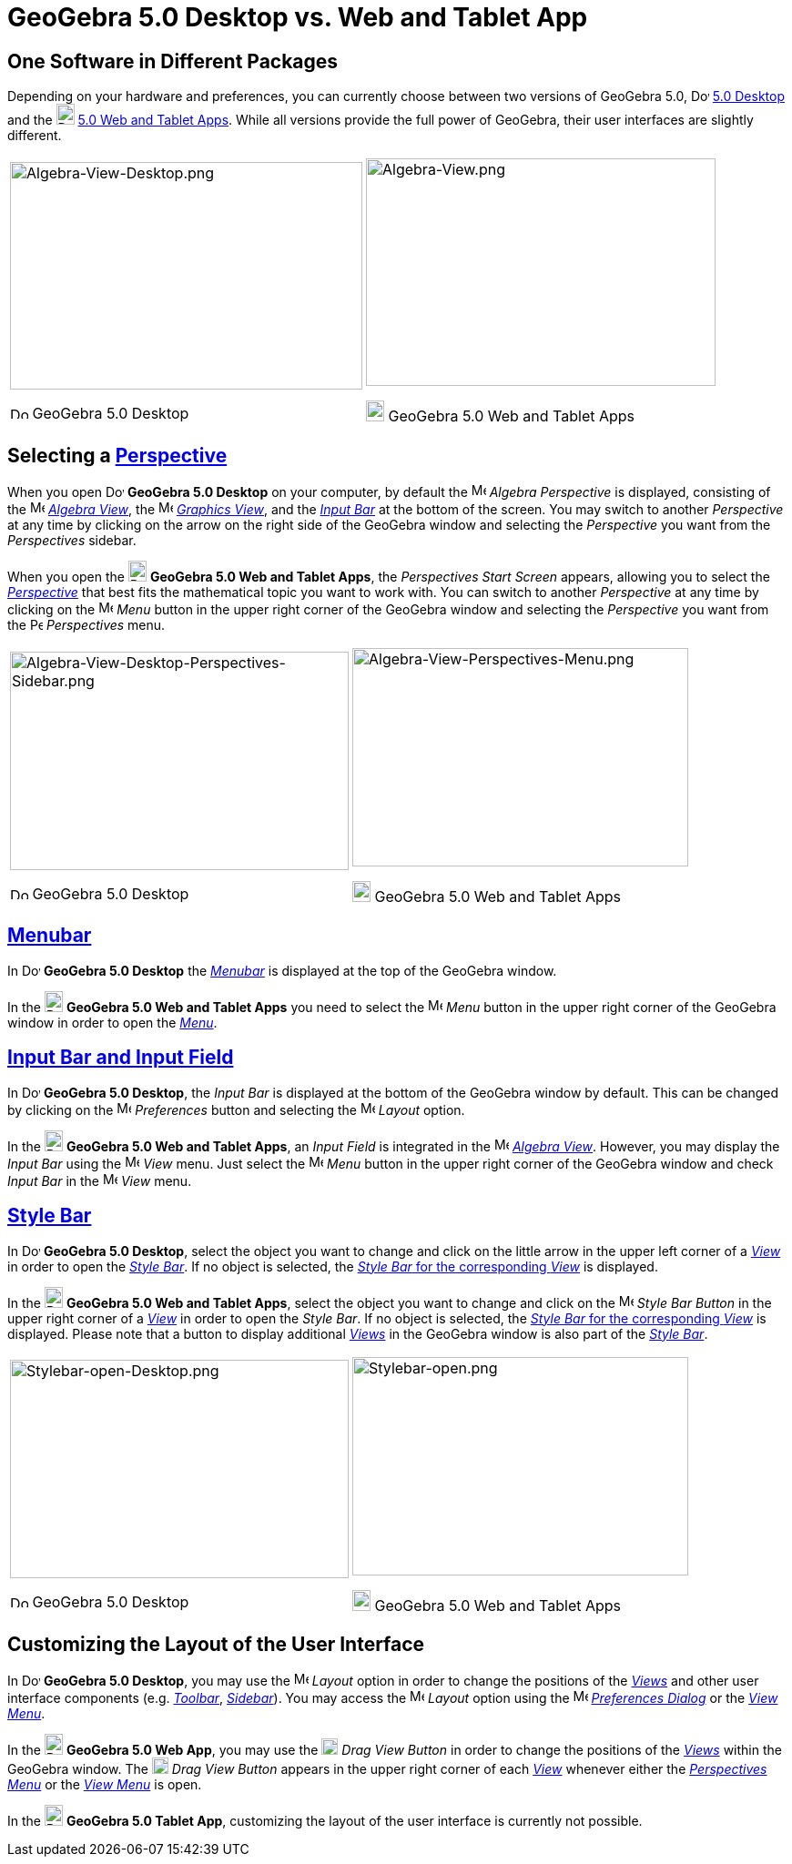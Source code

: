 = GeoGebra 5.0 Desktop vs. Web and Tablet App
:page-en: GeoGebra_5_0_Desktop_vs_Web_and_Tablet_App
ifdef::env-github[:imagesdir: /en/modules/ROOT/assets/images]

:toc:

== One Software in Different Packages

Depending on your hardware and preferences, you can currently choose between two versions of GeoGebra 5.0,
image:20px-Download-icons-device-screen.png[Download-icons-device-screen.png,width=20,height=14]
http://www.geogebra.org/cms/en/download/%7CGeoGebra[5.0 Desktop] and the
image:20px-Download-icons-device-tablet.png[Download-icons-device-tablet.png,width=20,height=23]
http://www.geogebra.org/cms/en/download/%7CGeoGebra[5.0 Web and Tablet Apps]. While all versions provide the full power
of GeoGebra, their user interfaces are slightly different.

[width="100%",cols="50%,50%",]
|===
a|
image:387px-Algebra-View-Desktop.png[Algebra-View-Desktop.png,width=387,height=250]

image:20px-Download-icons-device-screen.png[Download-icons-device-screen.png,width=20,height=14] GeoGebra 5.0 Desktop

a|
image:384px-Algebra-View.png[Algebra-View.png,width=384,height=250]

image:20px-Download-icons-device-tablet.png[Download-icons-device-tablet.png,width=20,height=23] GeoGebra 5.0 Web and
Tablet Apps

|===

== Selecting a xref:/Perspectives.adoc[Perspective]

When you open image:20px-Download-icons-device-screen.png[Download-icons-device-screen.png,width=20,height=14] *GeoGebra
5.0 Desktop* on your computer, by default the image:16px-Menu_view_algebra.svg.png[Menu view
algebra.svg,width=16,height=16] _Algebra Perspective_ is displayed, consisting of the
image:16px-Menu_view_algebra.svg.png[Menu view algebra.svg,width=16,height=16] xref:/Algebra_View.adoc[_Algebra View_],
the image:16px-Menu_view_graphics.svg.png[Menu view graphics.svg,width=16,height=16] xref:/Graphics_View.adoc[_Graphics
View_], and the xref:/Input_Bar.adoc[_Input Bar_] at the bottom of the screen. You may switch to another _Perspective_
at any time by clicking on the arrow on the right side of the GeoGebra window and selecting the _Perspective_ you want
from the _Perspectives_ sidebar.

When you open the image:20px-Download-icons-device-tablet.png[Download-icons-device-tablet.png,width=20,height=23]
*GeoGebra 5.0 Web and Tablet Apps*, the _Perspectives Start Screen_ appears, allowing you to select the
xref:/Perspectives.adoc[_Perspective_] that best fits the mathematical topic you want to work with. You can switch to
another _Perspective_ at any time by clicking on the
image:16px-Menu-button-open-menu.svg.png[Menu-button-open-menu.svg,width=16,height=16] _Menu_ button in the upper right
corner of the GeoGebra window and selecting the _Perspective_ you want from the
image:14px-Perspectives.svg.png[Perspectives.svg,width=14,height=14] _Perspectives_ menu.

[width="100%",cols="50%,50%",]
|===
a|
image:372px-Algebra-View-Desktop-Perspectives-Sidebar.png[Algebra-View-Desktop-Perspectives-Sidebar.png,width=372,height=240]

image:20px-Download-icons-device-screen.png[Download-icons-device-screen.png,width=20,height=14] GeoGebra 5.0 Desktop

a|
image:369px-Algebra-View-Perspectives-Menu.png[Algebra-View-Perspectives-Menu.png,width=369,height=240]

image:20px-Download-icons-device-tablet.png[Download-icons-device-tablet.png,width=20,height=23] GeoGebra 5.0 Web and
Tablet Apps

|===

== xref:/Menubar.adoc[Menubar]

In image:20px-Download-icons-device-screen.png[Download-icons-device-screen.png,width=20,height=14] *GeoGebra 5.0
Desktop* the xref:/Menubar.adoc[_Menubar_] is displayed at the top of the GeoGebra window.

In the image:20px-Download-icons-device-tablet.png[Download-icons-device-tablet.png,width=20,height=23] *GeoGebra 5.0
Web and Tablet Apps* you need to select the
image:16px-Menu-button-open-menu.svg.png[Menu-button-open-menu.svg,width=16,height=16] _Menu_ button in the upper right
corner of the GeoGebra window in order to open the xref:/Menubar.adoc[_Menu_].

== xref:/Input_Bar.adoc[Input Bar and Input Field]

In image:20px-Download-icons-device-screen.png[Download-icons-device-screen.png,width=20,height=14] *GeoGebra 5.0
Desktop*, the _Input Bar_ is displayed at the bottom of the GeoGebra window by default. This can be changed by clicking
on the image:16px-Menu-options.svg.png[Menu-options.svg,width=16,height=16] _Preferences_ button and selecting the
image:16px-Menu-perspectives.svg.png[Menu-perspectives.svg,width=16,height=16] _Layout_ option.

In the image:20px-Download-icons-device-tablet.png[Download-icons-device-tablet.png,width=20,height=23] *GeoGebra 5.0
Web and Tablet Apps*, an _Input Field_ is integrated in the image:16px-Menu_view_algebra.svg.png[Menu view
algebra.svg,width=16,height=16] xref:/Algebra_View.adoc[_Algebra View_]. However, you may display the _Input Bar_ using
the image:16px-Menu-view.svg.png[Menu-view.svg,width=16,height=16] _View_ menu. Just select the
image:16px-Menu-button-open-menu.svg.png[Menu-button-open-menu.svg,width=16,height=16] _Menu_ button in the upper right
corner of the GeoGebra window and check _Input Bar_ in the
image:16px-Menu-view.svg.png[Menu-view.svg,width=16,height=16] _View_ menu.

== xref:/Style_Bar.adoc[Style Bar]

In image:20px-Download-icons-device-screen.png[Download-icons-device-screen.png,width=20,height=14] *GeoGebra 5.0
Desktop*, select the object you want to change and click on the little arrow in the upper left corner of a
xref:/Views.adoc[_View_] in order to open the _xref:/Style_Bar.adoc[Style Bar]_. If no object is selected, the
xref:/Style_Bar.adoc[_Style Bar_ for the corresponding _View_] is displayed.

In the image:20px-Download-icons-device-tablet.png[Download-icons-device-tablet.png,width=20,height=23] *GeoGebra 5.0
Web and Tablet Apps*, select the object you want to change and click on the
image:16px-Menu-button-open-menu.svg.png[Menu-button-open-menu.svg,width=16,height=16] _Style Bar Button_ in the upper
right corner of a xref:/Views.adoc[_View_] in order to open the _Style Bar_. If no object is selected, the
xref:/Style_Bar.adoc[_Style Bar_ for the corresponding _View_] is displayed. Please note that a button to display
additional xref:/Views.adoc[_Views_] in the GeoGebra window is also part of the xref:/Style_Bar.adoc[_Style Bar_].

[width="100%",cols="50%,50%",]
|===
a|
image:372px-Stylebar-open-Desktop.png[Stylebar-open-Desktop.png,width=372,height=240]

image:20px-Download-icons-device-screen.png[Download-icons-device-screen.png,width=20,height=14] GeoGebra 5.0 Desktop

a|
image:369px-Stylebar-open.png[Stylebar-open.png,width=369,height=240]

image:20px-Download-icons-device-tablet.png[Download-icons-device-tablet.png,width=20,height=23] GeoGebra 5.0 Web and
Tablet Apps

|===

== Customizing the Layout of the User Interface

In image:20px-Download-icons-device-screen.png[Download-icons-device-screen.png,width=20,height=14] *GeoGebra 5.0
Desktop*, you may use the image:16px-Menu-perspectives.svg.png[Menu-perspectives.svg,width=16,height=16] _Layout_ option
in order to change the positions of the _xref:/Views.adoc[Views]_ and other user interface components (e.g.
_xref:/Toolbar.adoc[Toolbar]_, _xref:/Sidebar.adoc[Sidebar]_). You may access the
image:16px-Menu-perspectives.svg.png[Menu-perspectives.svg,width=16,height=16] _Layout_ option using the
image:16px-Menu-options.svg.png[Menu-options.svg,width=16,height=16] xref:/Settings_Dialog.adoc[_Preferences Dialog_] or
the _xref:/View_Menu.adoc[View Menu]_.

In the image:20px-Download-icons-device-tablet.png[Download-icons-device-tablet.png,width=20,height=23] *GeoGebra 5.0
Web App*, you may use the image:18px-Stylingbar_drag_view.svg.png[Stylingbar drag view.svg,width=18,height=18] _Drag
View Button_ in order to change the positions of the _xref:/Views.adoc[Views]_ within the GeoGebra window. The
image:18px-Stylingbar_drag_view.svg.png[Stylingbar drag view.svg,width=18,height=18] _Drag View Button_ appears in the
upper right corner of each xref:/Views.adoc[_View_] whenever either the _xref:/Perspectives_Menu.adoc[Perspectives
Menu]_ or the _xref:/View_Menu.adoc[View Menu]_ is open.

In the image:20px-Download-icons-device-tablet.png[Download-icons-device-tablet.png,width=20,height=23] *GeoGebra 5.0
Tablet App*, customizing the layout of the user interface is currently not possible.

